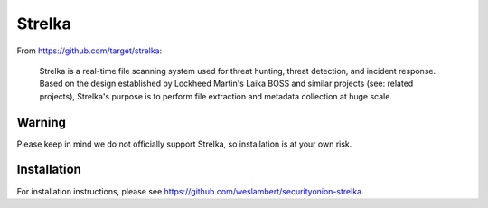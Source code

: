 Strelka
=======

From https://github.com/target/strelka:

    Strelka is a real-time file scanning system used for threat hunting, threat detection, and incident response. Based on the design established by Lockheed Martin's Laika BOSS and similar projects (see: related projects), Strelka's purpose is to perform file extraction and metadata collection at huge scale.

Warning
-------

Please keep in mind we do not officially support Strelka, so installation is at your own risk.

Installation
------------

For installation instructions, please see https://github.com/weslambert/securityonion-strelka.
